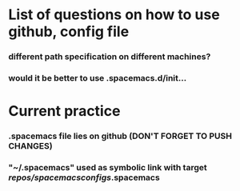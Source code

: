 * List of questions on how to use github, config file
*** different path specification on different machines?
*** would it be better to use .spacemacs.d/init... 

* Current practice
*** .spacemacs file lies on github (DON'T FORGET TO PUSH CHANGES)
*** "~/.spacemacs" used as symbolic link with target /repos/spacemacsconfigs/.spacemacs 
